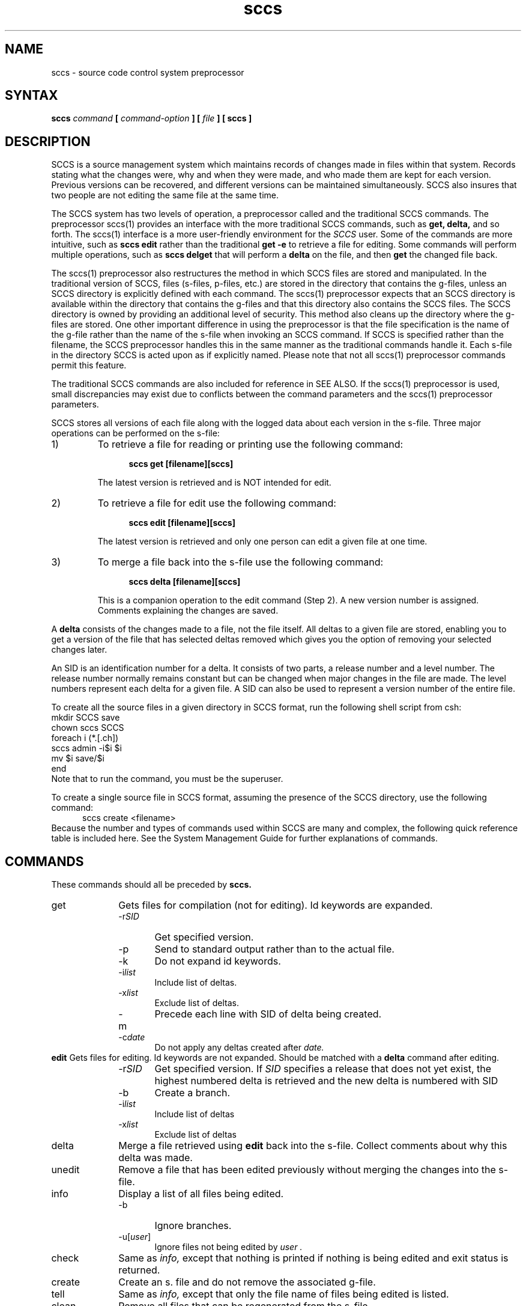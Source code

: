.\" 	Modification History
.\"
.\" 24 Oct 85  depp
.\"	Added documentation on commands that are only supported by the
.\"	sccs preprocessor
.\"
.\" Last modified by MJT on 23-Apr-85  2245
.\"
.TH sccs 1
.SH NAME
sccs \- source code control system preprocessor
.SH SYNTAX
\fBsccs \fIcommand\fB [ \fIcommand-option\fB ] [ \fIfile \fB] [ sccs ]
.SH DESCRIPTION
SCCS is a source management system which
maintains records of changes made in files
within that system.  Records stating what the
changes were, why and when they were made,   
and who made them are kept for each version.
Previous versions can be recovered,
and different versions can be maintained
simultaneously.  
SCCS also insures that two people are not editing
the same file at the same time.
.PP
The SCCS
system has two levels of operation,
a preprocessor called 
.PN sccs 
and the traditional
SCCS
commands.  
The preprocessor sccs(1)
provides an interface with the
more traditional
SCCS commands, such as
.B get, delta,
and so forth.  The 
sccs(1) interface is a more 
user-friendly environment
for the
.I SCCS
user.  Some of the commands are more intuitive, such as 
.B sccs edit
rather than the traditional
.B get -e
to retrieve a file for editing. 
Some commands will perform multiple operations, such as   
.B sccs delget
that will perform a 
.B delta
on the file, and then
.B get
the changed file back.
.PP
The sccs(1) preprocessor
also restructures the method in which SCCS
files are stored and manipulated.  In the traditional
version of SCCS,
files (s-files, p-files, etc.) are stored in the
directory that contains the g-files, unless an SCCS
directory is explicitly defined with 
each command.  The sccs(1)
preprocessor expects that an SCCS directory 
is available within the directory that contains the g-files
and that this directory also contains the SCCS 
files.  The SCCS
directory is owned by 
.PN sccs, 
providing an
additional level of security.  This method also
cleans up the directory where the g-files are
stored.  One other important difference in using the
preprocessor is that the file specification is the name of the
g-file rather than the name of the s-file when invoking an
SCCS command. If SCCS
is specified rather than the filename, the SCCS 
preprocessor handles this in the same
manner as the traditional commands handle it.  Each
s-file in the directory SCCS 
is acted upon as if explicitly named.  Please
note that not all sccs(1)
preprocessor commands permit this feature.
.PP
The traditional SCCS
commands are also included for reference in SEE ALSO.
If the sccs(1)
preprocessor is used, small discrepancies may
exist due to conflicts between the command parameters
and the sccs(1)
preprocessor parameters.  
.PP
SCCS stores all versions of each file along with the
logged data about each version in the s-file.
Three major operations can be performed  
on the s-file:
.sp
.IP 1)
To retrieve a file for reading or printing 
use the following command:
.sp
.in +5
.B sccs get [filename][sccs]
.in -5
.sp
The latest version is retrieved and is NOT intended for edit. 
.sp
.IP 2)
To retrieve a file for edit use the following command:
.sp
.in +5
.B sccs edit [filename][sccs]
.in -5
.sp
The latest version is retrieved and only one person can 
edit a given file at one time.
.sp
.IP 3) 
To merge a file back into the s-file use the following command:
.sp
.in +5
.B sccs delta [filename][sccs]
.in -5
.sp
This is a companion operation to the edit command (Step 2).
A new version number is assigned. Comments explaining
the changes are saved. 
.PP 
A 
.B delta
consists of the changes made to a file, not the file itself. 
All deltas to a given file are stored,  
enabling you to get a version of the file that has selected
deltas removed which gives you the option of removing
your selected changes later. 
.PP
An SID is an identification number for a delta.  It consists of
two parts, a release number and a level number.  The release number
normally remains constant but can be changed when major changes
in the file are made.  The level numbers represent each 
delta for a given file.  A SID can also be used to represent a 
version number of the entire file.
.PP
To create all the source files in a given directory in SCCS 
format, run the following shell script from csh:
.EX
mkdir SCCS save
chown sccs SCCS
foreach i (*.[.ch])
        sccs admin -i$i $i
        mv $i save/$i
end
.EE
Note that to run the 
.PN chown
command, you must be the superuser.
.PP
To create a single source file in SCCS format, assuming the 
presence of the SCCS directory, use the following command:
.in +5
.EX
sccs create <filename>
.in -5
.EE
Because the number and types of commands used within SCCS are many 
and complex, the following quick reference table is included here.
See
the System Management Guide
for further explanations of commands.
.SH COMMANDS 
.PP
These commands should all be preceded by 
.B sccs.
.IP get 1i 
Gets files for compilation (not for editing).
Id keywords are expanded.
.RS
.IP \-r\fISID\fR .6i
Get specified version.
.IP \-p
Send to standard output rather than to the actual file.
.IP \-k
Do not expand id keywords.
.IP \-i\fIlist\fR
Include list of deltas. 
.IP \-x\fIlist\fR
Exclude list of deltas. 
.IP \-m
Precede each line with SID of delta being created.
.IP \-c\fIdate\fR
Do not apply any deltas created after
.I date.
.RE
.B edit  
Gets files for editing.
Id keywords are not expanded.
Should be matched with a
.B delta
command after editing.
.RS
.IP \-r\fISID\fR .6i 
Get specified version.  If
.I SID 
specifies a release that does not yet exist,
the highest numbered delta is retrieved
and the new delta is numbered with SID 
.IP \-b
Create a branch.
.IP \-i\fIlist\fR
Include list of deltas
.IP \-x\fIlist\fR
Exclude list of deltas
.RE
.IP delta  
Merge a file retrieved using
.B edit
back into the s-file.
Collect comments about why this delta was made.
.IP unedit  
Remove a file that has been edited previously
without merging the changes into the s-file.
.IP info 
Display a list of all files being edited.
.RS
.IP \-b .6i
Ignore branches.
.IP \-u[\fIuser\fP]
Ignore files not being edited by
.I user .
.RE
.IP check  
Same as
.I info,
except that nothing is printed if nothing is being edited
and exit status is returned.
.IP create 
Create an s. file and do not remove the associated g-file.
.IP tell  
Same as
.I info,
except that only the file name of files being edited is listed. 
.IP clean  
Remove all files that can be regenerated from the
s-file.
.IP what  
Find and print id keywords.
.IP admin  
Create or set parameters on s-files.
.RS
.IP \-i\fIfile\fR .6i
Create, using
.I file
as the initial contents.
.IP \-z
Rebuild the checksum in case
the file has been corrupted.
.IP \-f\fIflag\fR
Turn on the
.I flag.
.IP \-d\fIflag\fR
Turn off (delete) the
.I flag .
.IP \-t\fIfile\fR
Replace the text
in the s-file with the contents of
.I file.
If
.I file
is omitted,
the text is deleted.
Useful for storing documentation
or design and implementation
documents to insure distribution with the
s-file.
.PP
Useful flags are:
.RS
.IP b .6i
Allow branches to be made using the -b flag to
.I edit.
.IP d\fISID\fR
Default SID to be used
on a
.I get
or
.I edit.
.IP i
Cause
.I No Id Keywords
error message
to be a fatal error rather than a warning.
.IP t
The module
type; 
the value of this flag replaces the
.B %\&Y\&%
keyword.
.RE
.RE
.IP fix  
Remove a delta and reedit it.
.IP delget  
Do a
.I delta
followed by a
.I get.
.IP deledit  
Do a
.I delta
followed by an
.I edit.
.IP diffs
Compare the g-file out for edit with an earlier SCCS version.
.IP sccsdiff
Compare any two SCCS versions of a g-file.
.IP help
Given either a command name, or a sccs message number, this command will 
provide additional information.
.SH ID KEYWORDS
.LP
.IP %\&Z\&%
Expands to
@\&(#)
for the
.I what
command to find.
.IP %\&M\&%
The current module name,
for example,
prog.c.
.IP %\&I\&%
The highest SID applied.
.IP %\&W\&%
A shorthand for
``%\&Z\&%%\&M\&% <tab> %\&I\&%''.
.IP %\&G\&%.
The date of the delta
corresponding to the
%\&I\&%.
keyword.
.IP %\&R\&%.
The current release number,
for example,
the first component of the
%\&I\&%
keyword.
.IP %\&Y\&%
Replaced by the value of the
.B t
flag
(set by
.I admin).
.SH "SEE ALSO"
admin(1), cdc(1), comb(1), delta(1), get(1), prs(1), rmdel(1), 
sccshelp(1), unget(1), val(1), what(1), sccsfile(5)
.br
System Management Guide
